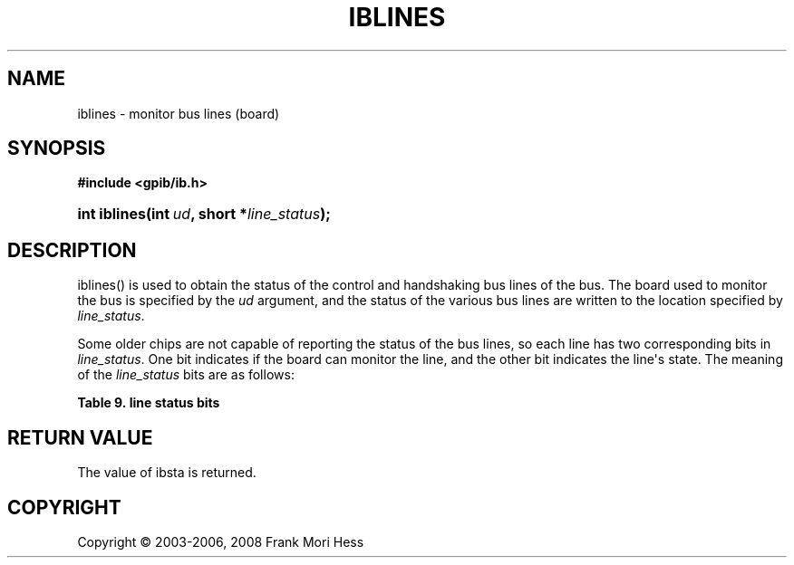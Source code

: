 '\" t
.\"     Title: iblines
.\"    Author: Frank Mori Hess
.\" Generator: DocBook XSL Stylesheets vsnapshot <http://docbook.sf.net/>
.\"      Date: 10/04/2025
.\"    Manual: 	Traditional API Functions 
.\"    Source: linux-gpib 4.3.7
.\"  Language: English
.\"
.TH "IBLINES" "3" "10/04/2025" "linux-gpib 4.3.7" "Traditional API Functions"
.\" -----------------------------------------------------------------
.\" * Define some portability stuff
.\" -----------------------------------------------------------------
.\" ~~~~~~~~~~~~~~~~~~~~~~~~~~~~~~~~~~~~~~~~~~~~~~~~~~~~~~~~~~~~~~~~~
.\" http://bugs.debian.org/507673
.\" http://lists.gnu.org/archive/html/groff/2009-02/msg00013.html
.\" ~~~~~~~~~~~~~~~~~~~~~~~~~~~~~~~~~~~~~~~~~~~~~~~~~~~~~~~~~~~~~~~~~
.ie \n(.g .ds Aq \(aq
.el       .ds Aq '
.\" -----------------------------------------------------------------
.\" * set default formatting
.\" -----------------------------------------------------------------
.\" disable hyphenation
.nh
.\" disable justification (adjust text to left margin only)
.ad l
.\" -----------------------------------------------------------------
.\" * MAIN CONTENT STARTS HERE *
.\" -----------------------------------------------------------------
.SH "NAME"
iblines \- monitor bus lines (board)
.SH "SYNOPSIS"
.sp
.ft B
.nf
#include <gpib/ib\&.h>
.fi
.ft
.HP \w'int\ iblines('u
.BI "int iblines(int\ " "ud" ", short\ *" "line_status" ");"
.SH "DESCRIPTION"
.PP
iblines() is used to obtain the status of the control and handshaking
bus lines
of the bus\&. The board used to monitor the bus is specified by the
\fIud\fR
argument, and the status of the various bus lines are written to the location specified by
\fIline_status\fR\&.
.PP
Some older chips are not capable of reporting the status of the bus lines, so each line has two corresponding bits in
\fIline_status\fR\&. One bit indicates if the board can monitor the line, and the other bit indicates the line\*(Aqs state\&. The meaning of the
\fIline_status\fR
bits are as follows:
.sp
.it 1 an-trap
.nr an-no-space-flag 1
.nr an-break-flag 1
.br
.B Table\ \&9.\ \&line status bits
.TS
allbox tab(:);
lB lB lB.
T{
constant
T}:T{
value
T}:T{
description
T}
.T&
l l l
l l l
l l l
l l l
l l l
l l l
l l l
l l l
l l l
l l l
l l l
l l l
l l l
l l l
l l l
l l l.
T{
ValidDAV
T}:T{
0x1
T}:T{
The BusDAV bit is valid\&.
T}
T{
ValidNDAC
T}:T{
0x2
T}:T{
The BusNDAC bit is valid\&.
T}
T{
ValidNRFD
T}:T{
0x4
T}:T{
The BusNRFD bit is valid\&.
T}
T{
ValidIFC
T}:T{
0x8
T}:T{
The BusIFC bit is valid\&.
T}
T{
ValidREN
T}:T{
0x10
T}:T{
The BusREN bit is valid\&.
T}
T{
ValidSRQ
T}:T{
0x20
T}:T{
The BusSRQ bit is valid\&.
T}
T{
ValidATN
T}:T{
0x40
T}:T{
The BusATN bit is valid\&.
T}
T{
ValidEOI
T}:T{
0x80
T}:T{
The BusEOI bit is valid\&.
T}
T{
BusDAV
T}:T{
0x100
T}:T{
Set/cleared if the DAV line is asserted/unasserted\&.
T}
T{
BusNDAC
T}:T{
0x200
T}:T{
Set/cleared if the NDAC line is asserted/unasserted\&.
T}
T{
BusNRFD
T}:T{
0x400
T}:T{
Set/cleared if the NRFD line is asserted/unasserted\&.
T}
T{
BusIFC
T}:T{
0x800
T}:T{
Set/cleared if the IFC line is asserted/unasserted\&.
T}
T{
BusREN
T}:T{
0x1000
T}:T{
Set/cleared if the REN line is asserted/unasserted\&.
T}
T{
BusSRQ
T}:T{
0x2000
T}:T{
Set/cleared if the SRQ line is asserted/unasserted\&.
T}
T{
BusATN
T}:T{
0x4000
T}:T{
Set/cleared if the ATN line is asserted/unasserted\&.
T}
T{
BusEOI
T}:T{
0x8000
T}:T{
Set/cleared if the EOI line is asserted/unasserted\&.
T}
.TE
.sp 1
.PP
.SH "RETURN VALUE"
.PP
The value of
ibsta
is returned\&.
.SH "COPYRIGHT"
.br
Copyright \(co 2003-2006, 2008 Frank Mori Hess
.br

